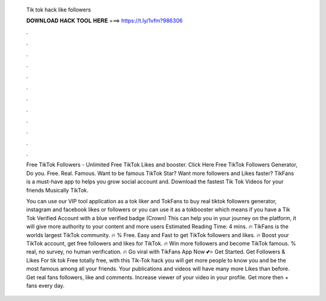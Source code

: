   Tik tok hack like followers
  
  
  
  𝐃𝐎𝐖𝐍𝐋𝐎𝐀𝐃 𝐇𝐀𝐂𝐊 𝐓𝐎𝐎𝐋 𝐇𝐄𝐑𝐄 ===> https://t.ly/1vfm?986306
  
  
  
  .
  
  
  
  .
  
  
  
  .
  
  
  
  .
  
  
  
  .
  
  
  
  .
  
  
  
  .
  
  
  
  .
  
  
  
  .
  
  
  
  .
  
  
  
  .
  
  
  
  .
  
  Free TikTok Followers - Unlimited Free TikTok Likes and booster. Click Here  Free TikTok Followers Generator, Do you. Free. Real. Famous. Want to be famous TikTok Star? Want more followers and Likes faster? TikFans is a must-have app to helps you grow social account and. Download the fastest Tik Tok Videos for your friends Musically TikTok.
  
  You can use our VIP tool application as a tok liker and TokFans to buy real tiktok followers generator, instagram and facebook likes or followers or you can use it as a tokbooster which means if you have a Tik Tok Verified Account with a blue verified badge (Crown) This can help you in your journey on the platform, it will give more authority to your content and more users Estimated Reading Time: 4 mins. 🔥 TikFans is the worlds largest TikTok community. 🔥 % Free. Easy and Fast to get TikTok followers and likes. 🔥 Boost your TikTok account, get free followers and likes for TikTok. 🔥 Win more followers and become TikTok famous. % real, no survey, no human verification. 🔥 Go viral with TikFans App Now 💕⭐ Get Started. Get Followers & Likes For tik tok Free totally free, with this Tik-Tok hack you will get more people to know you and be the most famous among all your friends. Your publications and videos will have many more Likes than before. Get real fans followers, like and comments. Increase viewer of your video in your profile. Get more then + fans every day.
